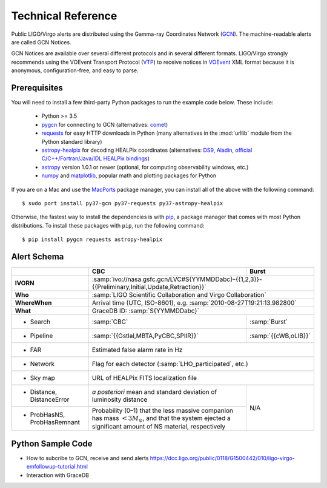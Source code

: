 Technical Reference
===================

Public LIGO/Virgo alerts are distributed using the Gamma-ray Coordinates
Network (GCN_). The machine-readable alerts are called GCN Notices.

GCN Notices are available over several different protocols and in several
different formats. LIGO/Virgo strongly recommends using the VOEvent Transport
Protocol (VTP_) to receive notices in VOEvent_ XML format because it is
anonymous, configuration-free, and easy to parse.

Prerequisites
-------------

You will need to install a few third-party Python packages to run the example code below. These include:

  * Python >= 3.5
  * pygcn_ for connecting to GCN (alternatives: comet_)
  * requests_ for easy HTTP downloads in Python (many alternatives in the
    :mod:`urllib` module from the Python standard library)
  * astropy-healpix_ for decoding HEALPix coordinates (alternatives: DS9_,
    Aladin_, `official C/C++/Fortran/Java/IDL HEALPix bindings`_)
  * astropy_ version 1.0.1 or newer (optional, for computing observability
    windows, etc.)
  * numpy_ and matplotlib_, popular math and plotting packages for Python

If you are on a Mac and use the MacPorts_ package manager, you can install all
of the above with the following command::

    $ sudo port install py37-gcn py37-requests py37-astropy-healpix

Otherwise, the fastest way to install the dependencies is with pip_, a package
manager that comes with most Python distributions. To install these packages
with ``pip``, run the following command::

    $ pip install pygcn requests astropy-healpix

Alert Schema
------------

+-------------------+-------------------------------------------+-------------------------------------------------------+
|                   | CBC                                       | Burst                                                 |
+===================+===========================================+=======================================================+
| **IVORN**         | :samp:`ivo://nasa.gsfc.gcn/LVC#S{YYMMDDabc}-{{1,2,3}}-{{Preliminary,Initial,Update,Retraction}}`  |
+-------------------+-------------------------------------------+-------------------------------------------------------+
| **Who**           | :samp:`LIGO Scientific Collaboration and Virgo Collaboration`                                     |
+-------------------+-------------------------------------------+-------------------------------------------------------+
| **WhereWhen**     | Arrival time (UTC, ISO-8601), e.g. :samp:`2010-08-27T19:21:13.982800`                             |
+-------------------+-------------------------------------------+-------------------------------------------------------+
| **What**          | GraceDB ID: :samp:`S{YYMMDDabc}`                                                                  |
+-------------------+-------------------------------------------+-------------------------------------------------------+
| - Search          | :samp:`CBC`                               | :samp:`Burst`                                         |
+-------------------+-------------------------------------------+-------------------------------------------------------+
| - Pipeline        | :samp:`{{Gstlal,MBTA,PyCBC,SPIIR}}`       | :samp:`{{cWB,oLIB}}`                                  |
+-------------------+-------------------------------------------+-------------------------------------------------------+
| - FAR             | Estimated false alarm rate in Hz                                                                  |
+-------------------+-------------------------------------------+-------------------------------------------------------+
| - Network         | Flag for each detector (:samp:`LHO_participated`, etc.)                                           |
+-------------------+-------------------------------------------+-------------------------------------------------------+
| - Sky map         | URL of HEALPix FITS localization file                                                             |
+-------------------+-------------------------------------------+-------------------------------------------------------+
| - Distance,       | *a posteriori* mean and standard          | N/A                                                   |
|   DistanceError   | deviation of luminosity distance          |                                                       |
+-------------------+-------------------------------------------+                                                       |
| - ProbHasNS,      | Probability (0–1) that the less massive   |                                                       |
|   ProbHasRemnant  | companion has mass :math:`<3 M_\odot`,    |                                                       |
|                   | and that the system ejected a significant |                                                       |
|                   | amount of NS material, respectively       |                                                       |
+-------------------+-------------------------------------------+-------------------------------------------------------+

Python Sample Code
------------------
* How to subcribe to GCN, receive and send alerts https://dcc.ligo.org/public/0118/G1500442/010/ligo-virgo-emfollowup-tutorial.html
* Interaction with GraceDB 


.. _GCN: http://gcn.gsfc.nasa.gov/
.. _VTP: http://www.ivoa.net/documents/Notes/VOEventTransport/
.. _VOEvent: http://www.ivoa.net/documents/VOEvent/
.. _pygcn: https://pypi.org/project/pygcn/
.. _comet: https://pypi.org/project/Comet/
.. _requests: https://pypi.org/project/requests/
.. _astropy-healpix: https://pypi.org/project/astropy-healpix/
.. _DS9: http://ds9.si.edu
.. _Aladin: https://aladin.u-strasbg.fr
.. _`official C/C++/Fortran/Java/IDL HEALPix bindings`: https://healpix.sourceforge.io
.. _astropy: https://pypi.org/project/astropy/
.. _numpy: https://pypi.org/project/numpy/
.. _matplotlib: https://pypi.org/project/matplotlib/
.. _MacPorts: https://www.macports.org
.. _pip: https://pip.pypa.io
